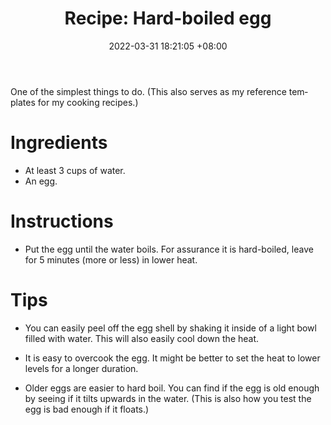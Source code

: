 :PROPERTIES:
:ID:       8dfb7e23-ecb2-4ebe-adc2-7dbe927d87cd
:END:
#+title: Recipe: Hard-boiled egg
#+date: 2022-03-31 18:21:05 +08:00
#+date_modified: 2022-07-19 15:23:52 +08:00
#+language: en


One of the simplest things to do.
(This also serves as my reference templates for my cooking recipes.)


* Ingredients

- At least 3 cups of water.
- An egg.


* Instructions

- Put the egg until the water boils.
  For assurance it is hard-boiled, leave for 5 minutes (more or less) in lower heat.


* Tips

- You can easily peel off the egg shell by shaking it inside of a light bowl filled with water.
  This will also easily cool down the heat.

- It is easy to overcook the egg.
  It might be better to set the heat to lower levels for a longer duration.

- Older eggs are easier to hard boil.
  You can find if the egg is old enough by seeing if it tilts upwards in the water.
  (This is also how you test the egg is bad enough if it floats.)
